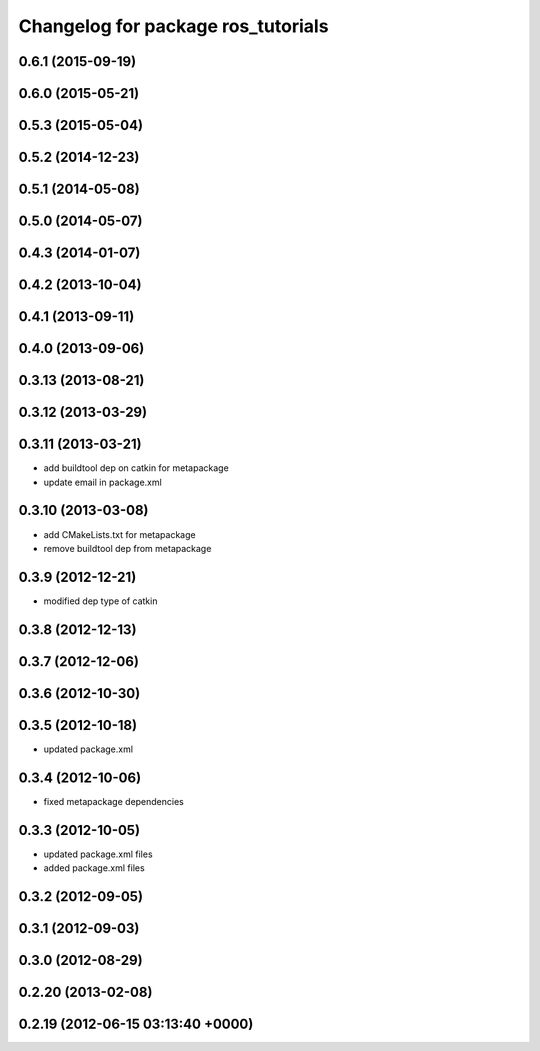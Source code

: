 ^^^^^^^^^^^^^^^^^^^^^^^^^^^^^^^^^^^
Changelog for package ros_tutorials
^^^^^^^^^^^^^^^^^^^^^^^^^^^^^^^^^^^

0.6.1 (2015-09-19)
------------------

0.6.0 (2015-05-21)
------------------

0.5.3 (2015-05-04)
------------------

0.5.2 (2014-12-23)
------------------

0.5.1 (2014-05-08)
------------------

0.5.0 (2014-05-07)
------------------

0.4.3 (2014-01-07)
------------------

0.4.2 (2013-10-04)
------------------

0.4.1 (2013-09-11)
------------------

0.4.0 (2013-09-06)
------------------

0.3.13 (2013-08-21)
-------------------

0.3.12 (2013-03-29)
-------------------

0.3.11 (2013-03-21)
-------------------
* add buildtool dep on catkin for metapackage
* update email in package.xml

0.3.10 (2013-03-08)
-------------------
* add CMakeLists.txt for metapackage
* remove buildtool dep from metapackage

0.3.9 (2012-12-21)
------------------
* modified dep type of catkin

0.3.8 (2012-12-13)
------------------

0.3.7 (2012-12-06)
------------------

0.3.6 (2012-10-30)
------------------

0.3.5 (2012-10-18)
------------------
* updated package.xml

0.3.4 (2012-10-06)
------------------
* fixed metapackage dependencies

0.3.3 (2012-10-05)
------------------
* updated package.xml files
* added package.xml files

0.3.2 (2012-09-05)
------------------

0.3.1 (2012-09-03)
------------------

0.3.0 (2012-08-29)
------------------

0.2.20 (2013-02-08)
-------------------

0.2.19 (2012-06-15 03:13:40 +0000)
----------------------------------
